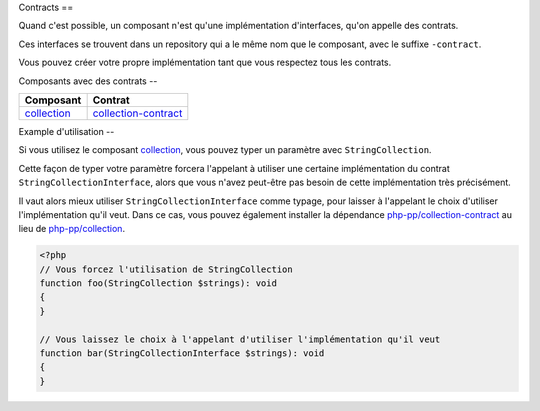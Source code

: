 Contracts
==

Quand c'est possible, un composant n'est qu'une implémentation d'interfaces, qu'on appelle des contrats.

Ces interfaces se trouvent dans un repository qui a le même nom que le composant, avec le suffixe ``-contract``.

Vous pouvez créer votre propre implémentation tant que vous respectez tous les contrats.

Composants avec des contrats
--

+-------------------------------------------------+-------------------------------------------------------------+
| Composant                                       | Contrat                                                     |
+=================================================+=============================================================+
| `collection <component/collection/index.html>`_ | `collection-contract <component/collection/contract.html>`_ |
+-------------------------------------------------+-------------------------------------------------------------+

Example d'utilisation
--

Si vous utilisez le composant `collection <component/collection/index.html>`_,
vous pouvez typer un paramètre avec ``StringCollection``.

Cette façon de typer votre paramètre forcera l'appelant à utiliser
une certaine implémentation du contrat ``StringCollectionInterface``, alors que vous n'avez peut-être pas besoin
de cette implémentation très précisément.

Il vaut alors mieux utiliser ``StringCollectionInterface`` comme typage, pour laisser à l'appelant le choix d'utiliser
l'implémentation qu'il veut.
Dans ce cas, vous pouvez également installer la dépendance
`php-pp/collection-contract <https://github.com/php-pp/collection-contract>`_ au lieu de
`php-pp/collection <https://github.com/php-pp/collection>`_.

.. code-block:: php

    <?php
    // Vous forcez l'utilisation de StringCollection
    function foo(StringCollection $strings): void
    {
    }

    // Vous laissez le choix à l'appelant d'utiliser l'implémentation qu'il veut
    function bar(StringCollectionInterface $strings): void
    {
    }
